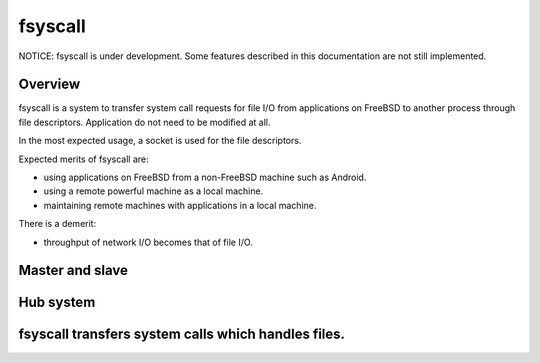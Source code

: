 
fsyscall
********

NOTICE: fsyscall is under development. Some features described in this
documentation are not still implemented.

Overview
========

fsyscall is a system to transfer system call requests for file I/O from
applications on FreeBSD to another process through file descriptors. Application
do not need to be modified at all.

In the most expected usage, a socket is used for the file descriptors.

.. image:: overview.png

Expected merits of fsyscall are:

* using applications on FreeBSD from a non-FreeBSD machine such as Android.
* using a remote powerful machine as a local machine.
* maintaining remote machines with applications in a local machine.

There is a demerit:

* throughput of network I/O becomes that of file I/O.

Master and slave
================

.. image:: overview_of_system_call_flow.png

Hub system
==========

fsyscall transfers system calls which handles files.
====================================================

.. vim: tabstop=4 shiftwidth=4 expandtab softtabstop=4
